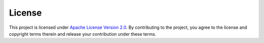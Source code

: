 .. # Copyright (C) 2020-2023 Intel Corporation
.. # SPDX-License-Identifier: Apache-2.0

==========
License
==========

This project is licensed under `Apache License Version 2.0 <https://github.com/securefederatedai/openfl/blob/develop/LICENSE>`_. 
By contributing to the project, you agree to the license and copyright terms therein and release your contribution under these terms.